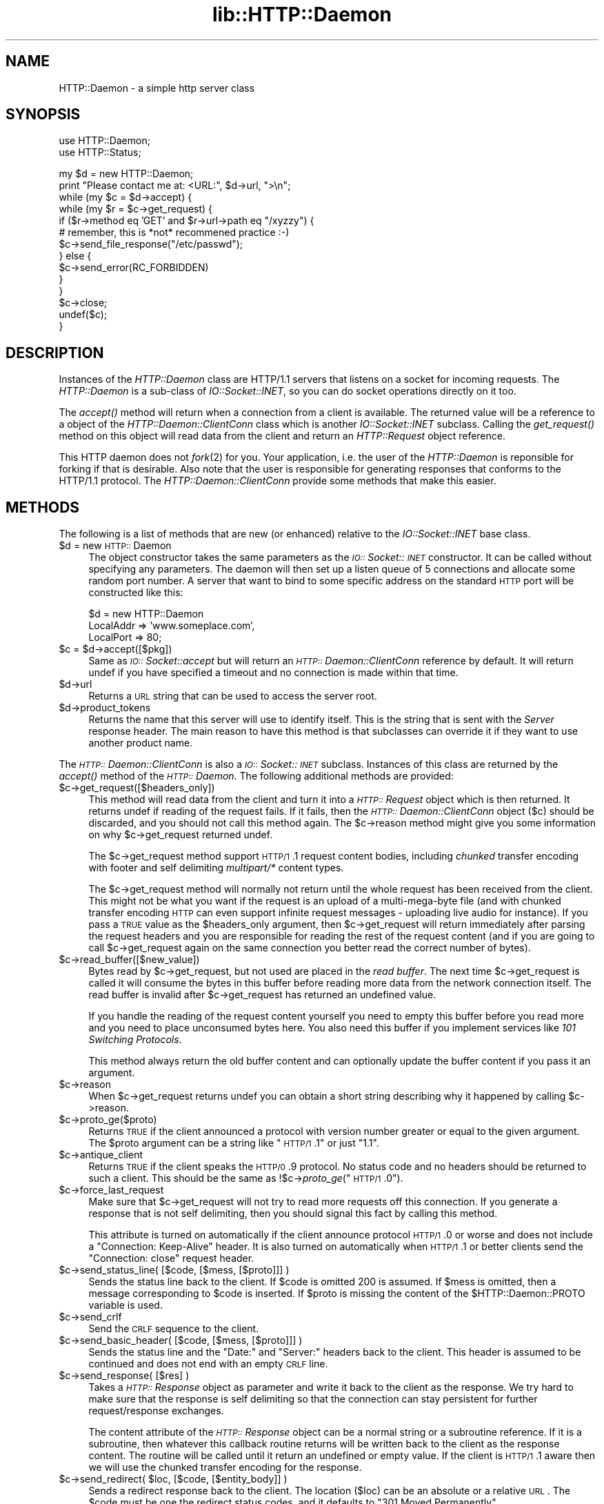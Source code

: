 .rn '' }`
''' $RCSfile$$Revision$$Date$
'''
''' $Log$
'''
.de Sh
.br
.if t .Sp
.ne 5
.PP
\fB\\$1\fR
.PP
..
.de Sp
.if t .sp .5v
.if n .sp
..
.de Ip
.br
.ie \\n(.$>=3 .ne \\$3
.el .ne 3
.IP "\\$1" \\$2
..
.de Vb
.ft CW
.nf
.ne \\$1
..
.de Ve
.ft R

.fi
..
'''
'''
'''     Set up \*(-- to give an unbreakable dash;
'''     string Tr holds user defined translation string.
'''     Bell System Logo is used as a dummy character.
'''
.tr \(*W-|\(bv\*(Tr
.ie n \{\
.ds -- \(*W-
.ds PI pi
.if (\n(.H=4u)&(1m=24u) .ds -- \(*W\h'-12u'\(*W\h'-12u'-\" diablo 10 pitch
.if (\n(.H=4u)&(1m=20u) .ds -- \(*W\h'-12u'\(*W\h'-8u'-\" diablo 12 pitch
.ds L" ""
.ds R" ""
'''   \*(M", \*(S", \*(N" and \*(T" are the equivalent of
'''   \*(L" and \*(R", except that they are used on ".xx" lines,
'''   such as .IP and .SH, which do another additional levels of
'''   double-quote interpretation
.ds M" """
.ds S" """
.ds N" """""
.ds T" """""
.ds L' '
.ds R' '
.ds M' '
.ds S' '
.ds N' '
.ds T' '
'br\}
.el\{\
.ds -- \(em\|
.tr \*(Tr
.ds L" ``
.ds R" ''
.ds M" ``
.ds S" ''
.ds N" ``
.ds T" ''
.ds L' `
.ds R' '
.ds M' `
.ds S' '
.ds N' `
.ds T' '
.ds PI \(*p
'br\}
.\"	If the F register is turned on, we'll generate
.\"	index entries out stderr for the following things:
.\"		TH	Title 
.\"		SH	Header
.\"		Sh	Subsection 
.\"		Ip	Item
.\"		X<>	Xref  (embedded
.\"	Of course, you have to process the output yourself
.\"	in some meaninful fashion.
.if \nF \{
.de IX
.tm Index:\\$1\t\\n%\t"\\$2"
..
.nr % 0
.rr F
.\}
.TH lib::HTTP::Daemon 3 "libwww-perl-5.36" "15/Apr/98" "User Contributed Perl Documentation"
.UC
.if n .hy 0
.if n .na
.ds C+ C\v'-.1v'\h'-1p'\s-2+\h'-1p'+\s0\v'.1v'\h'-1p'
.de CQ          \" put $1 in typewriter font
.ft CW
'if n "\c
'if t \\&\\$1\c
'if n \\&\\$1\c
'if n \&"
\\&\\$2 \\$3 \\$4 \\$5 \\$6 \\$7
'.ft R
..
.\" @(#)ms.acc 1.5 88/02/08 SMI; from UCB 4.2
.	\" AM - accent mark definitions
.bd B 3
.	\" fudge factors for nroff and troff
.if n \{\
.	ds #H 0
.	ds #V .8m
.	ds #F .3m
.	ds #[ \f1
.	ds #] \fP
.\}
.if t \{\
.	ds #H ((1u-(\\\\n(.fu%2u))*.13m)
.	ds #V .6m
.	ds #F 0
.	ds #[ \&
.	ds #] \&
.\}
.	\" simple accents for nroff and troff
.if n \{\
.	ds ' \&
.	ds ` \&
.	ds ^ \&
.	ds , \&
.	ds ~ ~
.	ds ? ?
.	ds ! !
.	ds /
.	ds q
.\}
.if t \{\
.	ds ' \\k:\h'-(\\n(.wu*8/10-\*(#H)'\'\h"|\\n:u"
.	ds ` \\k:\h'-(\\n(.wu*8/10-\*(#H)'\`\h'|\\n:u'
.	ds ^ \\k:\h'-(\\n(.wu*10/11-\*(#H)'^\h'|\\n:u'
.	ds , \\k:\h'-(\\n(.wu*8/10)',\h'|\\n:u'
.	ds ~ \\k:\h'-(\\n(.wu-\*(#H-.1m)'~\h'|\\n:u'
.	ds ? \s-2c\h'-\w'c'u*7/10'\u\h'\*(#H'\zi\d\s+2\h'\w'c'u*8/10'
.	ds ! \s-2\(or\s+2\h'-\w'\(or'u'\v'-.8m'.\v'.8m'
.	ds / \\k:\h'-(\\n(.wu*8/10-\*(#H)'\z\(sl\h'|\\n:u'
.	ds q o\h'-\w'o'u*8/10'\s-4\v'.4m'\z\(*i\v'-.4m'\s+4\h'\w'o'u*8/10'
.\}
.	\" troff and (daisy-wheel) nroff accents
.ds : \\k:\h'-(\\n(.wu*8/10-\*(#H+.1m+\*(#F)'\v'-\*(#V'\z.\h'.2m+\*(#F'.\h'|\\n:u'\v'\*(#V'
.ds 8 \h'\*(#H'\(*b\h'-\*(#H'
.ds v \\k:\h'-(\\n(.wu*9/10-\*(#H)'\v'-\*(#V'\*(#[\s-4v\s0\v'\*(#V'\h'|\\n:u'\*(#]
.ds _ \\k:\h'-(\\n(.wu*9/10-\*(#H+(\*(#F*2/3))'\v'-.4m'\z\(hy\v'.4m'\h'|\\n:u'
.ds . \\k:\h'-(\\n(.wu*8/10)'\v'\*(#V*4/10'\z.\v'-\*(#V*4/10'\h'|\\n:u'
.ds 3 \*(#[\v'.2m'\s-2\&3\s0\v'-.2m'\*(#]
.ds o \\k:\h'-(\\n(.wu+\w'\(de'u-\*(#H)/2u'\v'-.3n'\*(#[\z\(de\v'.3n'\h'|\\n:u'\*(#]
.ds d- \h'\*(#H'\(pd\h'-\w'~'u'\v'-.25m'\f2\(hy\fP\v'.25m'\h'-\*(#H'
.ds D- D\\k:\h'-\w'D'u'\v'-.11m'\z\(hy\v'.11m'\h'|\\n:u'
.ds th \*(#[\v'.3m'\s+1I\s-1\v'-.3m'\h'-(\w'I'u*2/3)'\s-1o\s+1\*(#]
.ds Th \*(#[\s+2I\s-2\h'-\w'I'u*3/5'\v'-.3m'o\v'.3m'\*(#]
.ds ae a\h'-(\w'a'u*4/10)'e
.ds Ae A\h'-(\w'A'u*4/10)'E
.ds oe o\h'-(\w'o'u*4/10)'e
.ds Oe O\h'-(\w'O'u*4/10)'E
.	\" corrections for vroff
.if v .ds ~ \\k:\h'-(\\n(.wu*9/10-\*(#H)'\s-2\u~\d\s+2\h'|\\n:u'
.if v .ds ^ \\k:\h'-(\\n(.wu*10/11-\*(#H)'\v'-.4m'^\v'.4m'\h'|\\n:u'
.	\" for low resolution devices (crt and lpr)
.if \n(.H>23 .if \n(.V>19 \
\{\
.	ds : e
.	ds 8 ss
.	ds v \h'-1'\o'\(aa\(ga'
.	ds _ \h'-1'^
.	ds . \h'-1'.
.	ds 3 3
.	ds o a
.	ds d- d\h'-1'\(ga
.	ds D- D\h'-1'\(hy
.	ds th \o'bp'
.	ds Th \o'LP'
.	ds ae ae
.	ds Ae AE
.	ds oe oe
.	ds Oe OE
.\}
.rm #[ #] #H #V #F C
.SH "NAME"
HTTP::Daemon \- a simple http server class
.SH "SYNOPSIS"
.PP
.Vb 2
\&  use HTTP::Daemon;
\&  use HTTP::Status;
.Ve
.Vb 14
\&  my $d = new HTTP::Daemon;
\&  print "Please contact me at: <URL:", $d->url, ">\en";
\&  while (my $c = $d->accept) {
\&      while (my $r = $c->get_request) {
\&          if ($r->method eq 'GET' and $r->url->path eq "/xyzzy") {
\&              # remember, this is *not* recommened practice :-)
\&              $c->send_file_response("/etc/passwd");
\&          } else {
\&              $c->send_error(RC_FORBIDDEN)
\&          }
\&      }
\&      $c->close;
\&      undef($c);
\&  }
.Ve
.SH "DESCRIPTION"
Instances of the \fIHTTP::Daemon\fR class are HTTP/1.1 servers that
listens on a socket for incoming requests. The \fIHTTP::Daemon\fR is a
sub-class of \fIIO::Socket::INET\fR, so you can do socket operations
directly on it too.
.PP
The \fIaccept()\fR method will return when a connection from a client is
available. The returned value will be a reference to a object of the
\fIHTTP::Daemon::ClientConn\fR class which is another \fIIO::Socket::INET\fR
subclass. Calling the \fIget_request()\fR method on this object will read
data from the client and return an \fIHTTP::Request\fR object reference.
.PP
This HTTP daemon does not \fIfork\fR\|(2) for you.  Your application, i.e. the
user of the \fIHTTP::Daemon\fR is reponsible for forking if that is
desirable.  Also note that the user is responsible for generating
responses that conforms to the HTTP/1.1 protocol.  The
\fIHTTP::Daemon::ClientConn\fR provide some methods that make this easier.
.SH "METHODS"
The following is a list of methods that are new (or enhanced) relative
to the \fIIO::Socket::INET\fR base class.
.Ip "$d = new \s-1HTTP::\s0Daemon" 4
The object constructor takes the same parameters as the
\fI\s-1IO::\s0Socket::\s-1INET\s0\fR constructor.  It can be called without specifying
any parameters. The daemon will then set up a listen queue of 5
connections and allocate some random port number.  A server that want
to bind to some specific address on the standard \s-1HTTP\s0 port will be
constructed like this:
.Sp
.Vb 3
\&  $d = new HTTP::Daemon
\&        LocalAddr => 'www.someplace.com',
\&        LocalPort => 80;
.Ve
.Ip "$c = $d->accept([$pkg])" 4
Same as \fI\s-1IO::\s0Socket::accept\fR but will return an
\fI\s-1HTTP::\s0Daemon::ClientConn\fR reference by default.  It will return
undef if you have specified a timeout and no connection is made within
that time.
.Ip "$d->url" 4
Returns a \s-1URL\s0 string that can be used to access the server root.
.Ip "$d->product_tokens" 4
Returns the name that this server will use to identify itself.  This
is the string that is sent with the \fIServer\fR response header.  The
main reason to have this method is that subclasses can override it if
they want to use another product name.
.PP
The \fI\s-1HTTP::\s0Daemon::ClientConn\fR is also a \fI\s-1IO::\s0Socket::\s-1INET\s0\fR
subclass. Instances of this class are returned by the \fIaccept()\fR method
of the \fI\s-1HTTP::\s0Daemon\fR.  The following additional methods are
provided:
.Ip "$c->get_request([$headers_only])" 4
This method will read data from the client and turn it into a
\fI\s-1HTTP::\s0Request\fR object which is then returned.  It returns \f(CWundef\fR
if reading of the request fails.  If it fails, then the
\fI\s-1HTTP::\s0Daemon::ClientConn\fR object ($c) should be discarded, and you
should not call this method again.  The \f(CW$c\fR\->reason method might give
you some information on why \f(CW$c\fR\->get_request returned \f(CWundef\fR.
.Sp
The \f(CW$c\fR\->get_request method support \s-1HTTP/1\s0.1 request content bodies,
including \fIchunked\fR transfer encoding with footer and self delimiting
\fImultipart/*\fR content types.
.Sp
The \f(CW$c\fR\->get_request method will normally not return until the whole
request has been received from the client.  This might not be what you
want if the request is an upload of a multi-mega-byte file (and with
chunked transfer encoding \s-1HTTP\s0 can even support infinite request
messages \- uploading live audio for instance).  If you pass a \s-1TRUE\s0
value as the \f(CW$headers_only\fR argument, then \f(CW$c\fR\->get_request will return
immediately after parsing the request headers and you are responsible
for reading the rest of the request content (and if you are going to
call \f(CW$c\fR\->get_request again on the same connection you better read the
correct number of bytes).
.Ip "$c->read_buffer([$new_value])" 4
Bytes read by \f(CW$c\fR\->get_request, but not used are placed in the \fIread
buffer\fR.  The next time \f(CW$c\fR\->get_request is called it will consume the
bytes in this buffer before reading more data from the network
connection itself.  The read buffer is invalid after \f(CW$c\fR\->get_request
has returned an undefined value.
.Sp
If you handle the reading of the request content yourself you need to
empty this buffer before you read more and you need to place
unconsumed bytes here.  You also need this buffer if you implement
services like \fI101 Switching Protocols\fR.
.Sp
This method always return the old buffer content and can optionally
update the buffer content if you pass it an argument.
.Ip "$c->reason" 4
When \f(CW$c\fR\->get_request returns \f(CWundef\fR you can obtain a short string
describing why it happened by calling \f(CW$c\fR\->reason.
.Ip "$c->proto_ge($proto)" 4
Returns \s-1TRUE\s0 if the client announced a protocol with version number
greater or equal to the given argument.  The \f(CW$proto\fR argument can be a
string like \*(L"\s-1HTTP/1\s0.1\*(R" or just \*(L"1.1\*(R".
.Ip "$c->antique_client" 4
Returns \s-1TRUE\s0 if the client speaks the \s-1HTTP/0\s0.9 protocol.  No status
code and no headers should be returned to such a client.  This should
be the same as !$c->\fIproto_ge\fR\|("\s-1HTTP/1\s0.0").
.Ip "$c->force_last_request" 4
Make sure that \f(CW$c\fR\->get_request will not try to read more requests off
this connection.  If you generate a response that is not self
delimiting, then you should signal this fact by calling this method.
.Sp
This attribute is turned on automatically if the client announce
protocol \s-1HTTP/1\s0.0 or worse and does not include a \*(L"Connection:
Keep-Alive\*(R" header.  It is also turned on automatically when \s-1HTTP/1\s0.1
or better clients send the \*(L"Connection: close\*(R" request header.
.Ip "$c->send_status_line( [$code, [$mess, [$proto]]] )" 4
Sends the status line back to the client.  If \f(CW$code\fR is omitted 200 is
assumed.  If \f(CW$mess\fR is omitted, then a message corresponding to \f(CW$code\fR
is inserted.  If \f(CW$proto\fR is missing the content of the
\f(CW$HTTP::Daemon::PROTO\fR variable is used.
.Ip "$c->send_crlf" 4
Send the \s-1CRLF\s0 sequence to the client.
.Ip "$c->send_basic_header( [$code, [$mess, [$proto]]] )" 4
Sends the status line and the \*(L"Date:\*(R" and \*(L"Server:\*(R" headers back to
the client.  This header is assumed to be continued and does not end
with an empty \s-1CRLF\s0 line.
.Ip "$c->send_response( [$res] )" 4
Takes a \fI\s-1HTTP::\s0Response\fR object as parameter and write it back to the
client as the response.  We try hard to make sure that the response is
self delimiting so that the connection can stay persistent for further
request/response exchanges.
.Sp
The content attribute of the \fI\s-1HTTP::\s0Response\fR object can be a normal
string or a subroutine reference.  If it is a subroutine, then
whatever this callback routine returns will be written back to the
client as the response content.  The routine will be called until it
return an undefined or empty value.  If the client is \s-1HTTP/1\s0.1 aware
then we will use the chunked transfer encoding for the response.
.Ip "$c->send_redirect( $loc, [$code, [$entity_body]] )" 4
Sends a redirect response back to the client.  The location ($loc) can
be an absolute or a relative \s-1URL\s0. The \f(CW$code\fR must be one the redirect
status codes, and it defaults to \*(L"301 Moved Permanently\*(R"
.Ip "$c->send_error( [$code, [$error_message]] )" 4
Send an error response back to the client.  If the \f(CW$code\fR is missing a
\*(L"Bad Request\*(R" error is reported.  The \f(CW$error_message\fR is a string that
is incorporated in the body of the \s-1HTML\s0 entity body.
.Ip "$c->send_file_response($filename)" 4
Send back a response with the specified \f(CW$filename\fR as content.  If the
file happen to be a directory we will try to generate an \s-1HTML\s0 index
of it.
.Ip "$c->send_file($fd);" 4
Copies the file back to the client.  The file can be a string (which
will be interpreted as a filename) or a reference to an \fI\s-1IO::\s0Handle\fR
or glob.
.Ip "$c->daemon" 4
Return a reference to the corresponding \fI\s-1HTTP::\s0Daemon\fR object.
.SH "SEE ALSO"
RFC 2068
.PP
the \fIIO::Socket\fR manpage, the \fIApache\fR manpage
.SH "COPYRIGHT"
Copyright 1996-1998, Gisle Aas
.PP
This library is free software; you can redistribute it and/or
modify it under the same terms as Perl itself.

.rn }` ''
.IX Title "lib::HTTP::Daemon 3"
.IX Name "HTTP::Daemon - a simple http server class"

.IX Header "NAME"

.IX Header "SYNOPSIS"

.IX Header "DESCRIPTION"

.IX Header "METHODS"

.IX Item "$d = new \s-1HTTP::\s0Daemon"

.IX Item "$c = $d->accept([$pkg])"

.IX Item "$d->url"

.IX Item "$d->product_tokens"

.IX Item "$c->get_request([$headers_only])"

.IX Item "$c->read_buffer([$new_value])"

.IX Item "$c->reason"

.IX Item "$c->proto_ge($proto)"

.IX Item "$c->antique_client"

.IX Item "$c->force_last_request"

.IX Item "$c->send_status_line( [$code, [$mess, [$proto]]] )"

.IX Item "$c->send_crlf"

.IX Item "$c->send_basic_header( [$code, [$mess, [$proto]]] )"

.IX Item "$c->send_response( [$res] )"

.IX Item "$c->send_redirect( $loc, [$code, [$entity_body]] )"

.IX Item "$c->send_error( [$code, [$error_message]] )"

.IX Item "$c->send_file_response($filename)"

.IX Item "$c->send_file($fd);"

.IX Item "$c->daemon"

.IX Header "SEE ALSO"

.IX Header "COPYRIGHT"

